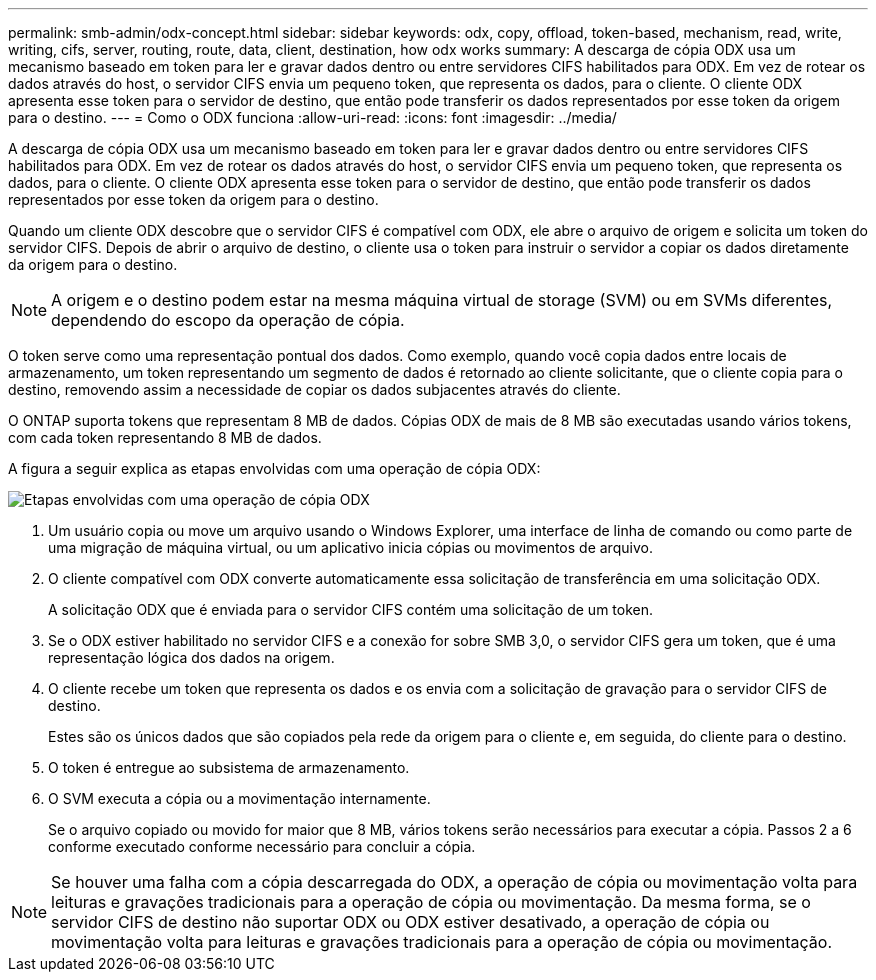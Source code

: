 ---
permalink: smb-admin/odx-concept.html 
sidebar: sidebar 
keywords: odx, copy, offload, token-based, mechanism, read, write, writing, cifs, server, routing, route, data, client, destination, how odx works 
summary: A descarga de cópia ODX usa um mecanismo baseado em token para ler e gravar dados dentro ou entre servidores CIFS habilitados para ODX. Em vez de rotear os dados através do host, o servidor CIFS envia um pequeno token, que representa os dados, para o cliente. O cliente ODX apresenta esse token para o servidor de destino, que então pode transferir os dados representados por esse token da origem para o destino. 
---
= Como o ODX funciona
:allow-uri-read: 
:icons: font
:imagesdir: ../media/


[role="lead"]
A descarga de cópia ODX usa um mecanismo baseado em token para ler e gravar dados dentro ou entre servidores CIFS habilitados para ODX. Em vez de rotear os dados através do host, o servidor CIFS envia um pequeno token, que representa os dados, para o cliente. O cliente ODX apresenta esse token para o servidor de destino, que então pode transferir os dados representados por esse token da origem para o destino.

Quando um cliente ODX descobre que o servidor CIFS é compatível com ODX, ele abre o arquivo de origem e solicita um token do servidor CIFS. Depois de abrir o arquivo de destino, o cliente usa o token para instruir o servidor a copiar os dados diretamente da origem para o destino.

[NOTE]
====
A origem e o destino podem estar na mesma máquina virtual de storage (SVM) ou em SVMs diferentes, dependendo do escopo da operação de cópia.

====
O token serve como uma representação pontual dos dados. Como exemplo, quando você copia dados entre locais de armazenamento, um token representando um segmento de dados é retornado ao cliente solicitante, que o cliente copia para o destino, removendo assim a necessidade de copiar os dados subjacentes através do cliente.

O ONTAP suporta tokens que representam 8 MB de dados. Cópias ODX de mais de 8 MB são executadas usando vários tokens, com cada token representando 8 MB de dados.

A figura a seguir explica as etapas envolvidas com uma operação de cópia ODX:

image:how-odx-copy-offload-works.gif["Etapas envolvidas com uma operação de cópia ODX"]

. Um usuário copia ou move um arquivo usando o Windows Explorer, uma interface de linha de comando ou como parte de uma migração de máquina virtual, ou um aplicativo inicia cópias ou movimentos de arquivo.
. O cliente compatível com ODX converte automaticamente essa solicitação de transferência em uma solicitação ODX.
+
A solicitação ODX que é enviada para o servidor CIFS contém uma solicitação de um token.

. Se o ODX estiver habilitado no servidor CIFS e a conexão for sobre SMB 3,0, o servidor CIFS gera um token, que é uma representação lógica dos dados na origem.
. O cliente recebe um token que representa os dados e os envia com a solicitação de gravação para o servidor CIFS de destino.
+
Estes são os únicos dados que são copiados pela rede da origem para o cliente e, em seguida, do cliente para o destino.

. O token é entregue ao subsistema de armazenamento.
. O SVM executa a cópia ou a movimentação internamente.
+
Se o arquivo copiado ou movido for maior que 8 MB, vários tokens serão necessários para executar a cópia. Passos 2 a 6 conforme executado conforme necessário para concluir a cópia.



[NOTE]
====
Se houver uma falha com a cópia descarregada do ODX, a operação de cópia ou movimentação volta para leituras e gravações tradicionais para a operação de cópia ou movimentação. Da mesma forma, se o servidor CIFS de destino não suportar ODX ou ODX estiver desativado, a operação de cópia ou movimentação volta para leituras e gravações tradicionais para a operação de cópia ou movimentação.

====